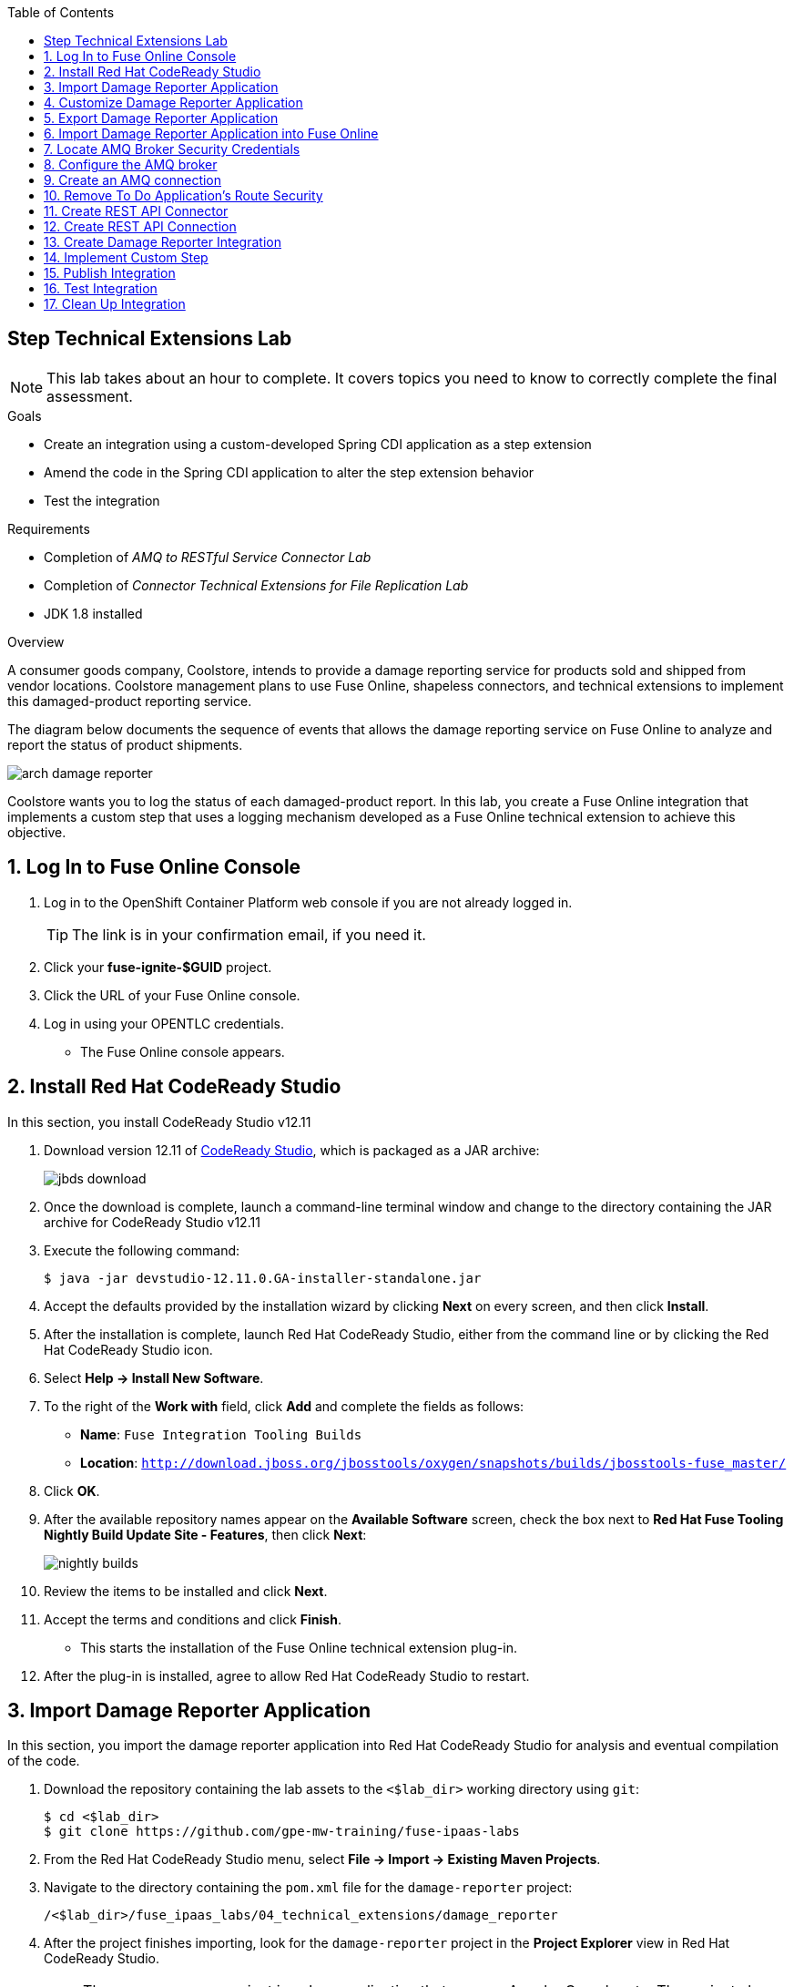 :scrollbar:
:toc2:
:linkattrs:
:coursevm:


== Step Technical Extensions Lab

NOTE: This lab takes about an hour to complete. It covers topics you need to know to correctly complete the final assessment.

.Goals
* Create an integration using a custom-developed Spring CDI application as a step extension
* Amend the code in the Spring CDI application to alter the step extension behavior
* Test the integration

.Requirements
* Completion of _AMQ to RESTful Service Connector Lab_
* Completion of _Connector Technical Extensions for File Replication Lab_
* JDK 1.8 installed

.Overview
A consumer goods company, Coolstore, intends to provide a damage reporting service for products sold and shipped from vendor locations. Coolstore management plans to use Fuse Online, shapeless connectors, and technical extensions to implement this damaged-product reporting service.

The diagram below documents the sequence of events that allows the damage reporting service on Fuse Online to analyze and report the status of product shipments.

image::images/arch-damage-reporter.png[]

Coolstore wants you to log the status of each damaged-product report. In this lab, you create a Fuse Online integration that implements a custom step that uses a logging mechanism developed as a Fuse Online technical extension to achieve this objective.

:numbered:

== Log In to Fuse Online Console

. Log in to the OpenShift Container Platform web console if you are not already logged in.
+
TIP: The link is in your confirmation email, if you need it.

. Click your *fuse-ignite-$GUID* project.
. Click the URL of your Fuse Online console.
. Log in using your OPENTLC credentials.
* The Fuse Online console appears.


== Install Red Hat CodeReady Studio

In this section, you install CodeReady Studio v12.11
// and the Fuse Online technical extension plug-in.

. Download version 12.11 of link:https://developers.redhat.com/products/codeready-studio/download/[CodeReady Studio], which is packaged as a JAR archive:
+
image::images/jbds-download.png[]

. Once the download is complete, launch a command-line terminal window and change to the directory containing the JAR archive for CodeReady Studio v12.11
. Execute the following command:
+
----
$ java -jar devstudio-12.11.0.GA-installer-standalone.jar
----

. Accept the defaults provided by the installation wizard by clicking *Next* on every screen, and then click *Install*.
. After the installation is complete, launch Red Hat CodeReady Studio, either from the command line or by clicking the Red Hat CodeReady Studio icon.
. Select *Help -> Install New Software*.
. To the right of the *Work with* field, click *Add* and complete the fields as follows:
* *Name*: `Fuse Integration Tooling Builds`
* *Location*: `http://download.jboss.org/jbosstools/oxygen/snapshots/builds/jbosstools-fuse_master/`
. Click *OK*.
. After the available repository names appear on the *Available Software* screen, check the box next to *Red Hat Fuse Tooling Nightly Build Update Site - Features*, then click *Next*:
+
image::images/nightly-builds.png[]

. Review the items to be installed and click *Next*.
. Accept the terms and conditions and click *Finish*.
* This starts the installation of the Fuse Online technical extension plug-in.
. After the plug-in is installed, agree to allow Red Hat CodeReady Studio to restart.


== Import Damage Reporter Application

In this section, you import the damage reporter application into Red Hat CodeReady Studio for analysis and eventual compilation of the code.

. Download the repository containing the lab assets to the `<$lab_dir>` working directory using `git`:
+
----
$ cd <$lab_dir>
$ git clone https://github.com/gpe-mw-training/fuse-ipaas-labs
----

. From the Red Hat CodeReady Studio menu, select *File -> Import -> Existing Maven Projects*.
. Navigate to the directory containing the `pom.xml` file for the `damage-reporter` project:
+
----
/<$lab_dir>/fuse_ipaas_labs/04_technical_extensions/damage_reporter
----
. After the project finishes importing, look for the `damage-reporter` project in the *Project Explorer* view in Red Hat CodeReady Studio.
+
[NOTE]
The `damage-reporter` project is a Java application that uses an Apache Camel route. The project also implements a Spring-managed component called `reportService`, which generates a list of damaged items that are eventually included, together with the vendor contact list, in the damaged-product report.

. In the *Project Explorer* view, navigate through the `damage-reporter` project source code by expanding all of the subdirectory branches of the `src/main/java` directory structure.
. Inspect the Java source files.
+
****
*Question:* Which Java source file implements the Spring-based `reportService` and which Java source file handles the damage report generation?
****
+
. Locate the `syndesis-extension-definition.json` extension definition file and double-click it.
* It resides in the `../resources/META-INF/syndesis` subdirectory.
. Analyze the contents of the extension definition file, and visualize the use of this extension:
+
image::images/extension-definition.png[]

. Expand the *Outline* view and inspect the structure of the extension definition:
+
image::images/outline-extension-definition.png[]
+
****
*Questions:*

* Looking at the extension definition, what configurable aspects of the technical extension can you identify?
* If you had a new requirement for a complex data structure or shape as an input, how would you design the technical extension?
****
+
. In the *Project Explorer* view, navigate to the `../resources/camel` subdirectory in the `damage-reporter` project.
. Locate the `extension.xml` file, which contains the Apache Camel route definition:
+
image::images/extension-camel-route.png[]
+
[NOTE]
In Fuse Online, every technical extension consists of implementation code as well as a technical extension definition file. The definition file defines the action that the extension performs, the type of implementation (either Camel endpoint or bean), the input data type, and the output data type. By changing the data types, different types of data (shapeless or shaped) can be handled using custom technical extensions.

. Analyze the `damage-report` Camel route, using both the *Source* and *Design* tabs of the Camel Editor plug-in.
+
****
*Questions:*

* What other possible exceptional circumstances, apart from reporting damaged products, can this damage reporting application be used for?
* How would you redesign the Camel route to meet those use case requirements?
****

== Customize Damage Reporter Application

In this section, you customize the Spring-based damage reporter application to address a new business requirement from Coolstore management.

[NOTE]
Use the link:https://access.redhat.com/documentation/en-us/red_hat_jboss_fuse/6.3/html/tooling_user_guide/igniteextension/[Tooling User Guide] to learn how a technical extension is developed. This guide points out the conventions that must be followed regarding the contents of a custom-developed technical extension’s JSON file.

[TIP]
For technical extensions that you develop based on an Apache Camel route instead of a bean, the entry point of the extension must correspond to a Camel endpoint on that route. In addition, you have to specify both the input data shape and the output data shape for a technical extension that transforms data types.

. Walk through the `damage-reporter` project's code in your Red Hat CodeReady Studio workspace:
+
image::images/damage-reporter-jbds.png[]
+
****
*Question:*

* Can you map the interactions between the six Java classes, using either a whiteboard or your favorite UML modeling tool?
** Discuss and compare your findings with your instructor, a classmate, or a colleague. If there are differences, try to arrive at a consensus.
****

. Make the necessary code changes to include the following new contacts:
+
[options="header",cols="5,5,5"]
|======
|Name|Number|Company
|Andreas Chang|937 512 235|Westside Premium
|Bala Gopal|988 345 111|Finest Goods
|Sergio Lucini|862 223 402|Eastside Specialty Outlets
|======

. Save your changes.
. Compile the `damage-reporter` project:
.. In the *Project Explorer* view, right-click the project and select *Run As -> Run Configurations*:
+
image::images/run-as-run-configurations.png[]
+
.. In the *Run Configurations* window, type `clean install` in the *Goals* field.
.. Make sure that the *User settings* field has the correct path for your Apache Maven `settings.xml` file.
.. Click *Apply*, then click *Run*.
+
[NOTE]
This sequence of steps is equivalent to executing the `mvn clean install` command from the command line.
+
image::images/run-configurations.png[]

. From the *Console* view, validate that the compilation of the `damage-reporter` project is a success:
+
image::images/damage-reporter-jbds-compile.png[]
+
.Sample Output
----
[INFO] --- syndesis-maven-plugin:1.2.9:repackage-extension (repackage) @ damage-reporter ---
[INFO] Resolving artifact org.springframework.boot:spring-boot-dependencies:pom:1.5.8.RELEASE from [central (https://repo.maven.apache.org/maven2, default, releases)]
[INFO] Resolving artifact org.apache.camel:camel-spring-boot-dependencies:pom:2.21.0 from [central (https://repo.maven.apache.org/maven2, default, releases)]
[INFO] Resolving artifact io.syndesis:syndesis-rest-parent:pom:RELEASE from [central (https://repo.maven.apache.org/maven2, default, releases)]
[INFO] Resolving artifact io.syndesis:integration-runtime:pom:RELEASE from [central (https://repo.maven.apache.org/maven2, default, releases)]
[INFO]
[INFO] --- maven-install-plugin:2.4:install (default-install) @ damage-reporter ---
[INFO] Installing /hong/fuse-online-tp3-sample-extension-1.2.9/target/damage-reporter-1.2.9.jar to /root/.m2/repository/io/syndesis/example/damage-reporter/1.2.9/damage-reporter-1.2.9.jar
[INFO] Installing /hong/fuse-online-tp3-sample-extension-1.2.9/pom.xml to /root/.m2/repository/io/syndesis/example/damage-reporter/1.2.9/damage-reporter-1.2.9.pom
[INFO] ------------------------------------------------------------------------
[INFO] BUILD SUCCESS
[INFO] ------------------------------------------------------------------------
[INFO] Total time: 6.235 s
[INFO] Finished at: 2018-04-04T16:19:23+08:00
[INFO] Final Memory: 51M/483M
[INFO] ------------------------------------------------------------------------
----


== Export Damage Reporter Application

In this section, you export the `damage-reporter` project from Red Hat CodeReady Studio to your local working directory as a JAR archive file.

. In the *Project Explorer* view, expand the `target` branch of the `damage-reporter` project.
. Right-click the JAR file and select *Export*:
+
image::images/jar-export.png[]
+
. In the *Export* window, select `File System` and click *Next*
+
image::images/export-general.png[]
+
. In the *Export* window, also navigate to your preferred working directory:
+
image::images/export-file-system.png[]
+
. Click *Finish*.
+
TIP: If you are not able to successfully compile and download the damage reporter application, you can download the link:https://github.com/gpe-mw-training/fuse-ipaas-labs/blob/master/04_technical_extensions/damage-reporter-1.3.4.jar?raw=true[precompiled damage reporter application].


== Import Damage Reporter Application into Fuse Online

In this section, you create a custom step that uses a technical extension as part of the integration.

A selection of native steps are available in Fuse Online that were developed for the consumption and manipulation of integration data. This supply chain integration scenario requires the use of a custom step that identifies electronic goods (such as smartphones, computer monitors, and wireless network routers) that were damaged during transport. In this section, you create such a custom step using a previously developed technical extension that identifies the damaged goods.

. In the left-hand panel of the Fuse Online console, click *Customizations*.

. Select the *Extensions* tab.

. Click *Import Extension*.

. Click *Browse* and select the JAR file containing the damage reporter technical extension.
* The archive file is validated and extracted.

. On the Fuse Online console, note that the technical extension’s name, ID, and description are listed, and `Damage Reporter` is listed under Supported Steps as the custom step that the technical extension defines.

. Click *Import*.
* The details of the technical extension are displayed.

The custom step is now available for use in any integration.


== Locate AMQ Broker Security Credentials

. Switch to the browser window displaying the OpenShift Management Console.
. Select the *Overview* tab from the left-hand menu.
. Scroll down to the `broker-amq` deployment configuration.
+
image:images/select_amq_pod.png[]
+
. Click the pod icon.
. Click the *Environment* tab.
. Copy the values for both the *AMQ_USER* and *AMQ_PASSWORD* fields, either to your scrapbook or your favorite editor.
+
image:images/amq_user_password.png[]
+
. Switch to the browser window displaying the Fuse Online Console.


== Configure the AMQ broker

In this section, you set up the AMQ broker included in the Fuse Online installation.

. From the OpenShift Container Platform web console, click the active OpenShift pod icon to the right of the deployment with `amq` in the name, such as `broker-amq`:
+
image:images/select_amq_pod.png[]
+
[NOTE]
OpenShift pods are similar to virtual machine instances as far as a container is concerned. Each pod is allocated its own internal IP address, and containers within pods can share their local storage and networking.

. Click the *Open Java Console* link to access the ActiveMQ console:
+
image::images/01-Step-54.png[]
+
. In the ActiveMQ console, click the *Create* tab:
+
image::images/01-Step-56.png[]
+
. Complete the form as follows:
.. In the *Queue name* field, type `inventoryReceived`.
.. For *Destination type*, select the *Queue* radio button.
. Click *Create Queue*.
. In the left-hand panel, expand the *Queue* folder and confirm that the `inventoryReceived` queue was created.


* *QUESTION: What changes did you make to the AMQ Broker? Why do you think those changes are important to this lab scenario?*

== Create an AMQ connection

In this section, you create an AMQ connection if you have not done so already. If you created an AMQ connection in a previous lab, you can skip this section and proceed to the <<CrossRefAnchor>> section.

. Switch to the browser window displaying the Fuse Online console.
. In the left-hand panel, click *Connections*, then click *Create Connection*.
. Select the *AMQ* connector:
+
image:images/create-connection-amq.png[]

. On the *Configure Connection* screen, populate the fields as follows:
* *Broker URL*: `tcp://broker-amq-tcp:61616`
** This is the AMQ broker where the messages are delivered and where they reside.
* *User Name*: Enter the value for *AMQ_USER*.
* *Password*: Enter the value for *AMQ_PASSWORD*.
** *AMQ_USER* and *AMQ_PASSWORD* are the security credentials that you noted in the *Locate AMQ Broker Security Credentials* section:
* Leave all other fields as is.
. Click *Validate*, then click *Next*.
. On the *Name Connection* screen, complete the fields as follows:
* *Connection Name*: `AMQ Broker`
* *Description*: `Product status update`
. Click *Create*.
* Expect to see the new AMQ connection in the Fuse Online console.

[[CrossRefAnchor]]
== Remove To Do Application's Route Security

. In the OpenShift Container Platform web console, navigate to *Applications -> Routes*.
. Click *todo* to go to the todo route page.
. Click *Actions* and select *Edit*:
+
image:images/edit-todo-route.png[]

. Scroll down to the *Security* section and locate the *Secure route* check box:
+
image:images/secured-route-todo-app.png[]

. Uncheck the box to remove security on the To Do application's route:
+
image:images/unsecure-route-todo-app.png[]

. Click *Save*.


== Create REST API Connector

In this section, you create a REST API connection to the To Do application that is used in this scenario as a message client.

. In the left-hand panel of the Fuse Online console, click *Home*.
. Copy the URL for the Fuse Online console.
. At the front of the URL, insert `todo-` and at the end of the URL, append `/swagger.json`.
* You now have a URL for the Swagger specification for the To Do application that resembles this:
+
.Sample URL
----
http://todo-fuse.fuse-ignite-<$GUID>.apps.<$Environment_ID>.openshift.opentlc.com/swagger.json
----

. In the left-hand panel, click *Customizations*.
. Click *Create API Connector*.
. Select the *Use a URL* radio button.
. Paste the URL for your Swagger specification into the field and click *Next*.
. On the *Review Swagger Actions* screen, click *Next*.
. Click *Next* again to accept *HTTP Basic Authorization*.
. On the *General Connector Info* screen, in the *Host* field, paste the To Do application's Swagger specification URL and remove `/swagger.json` from the end:
+
.Sample URL
----
http://todo-fuse.fuse-ignite-<$GUID>.apps.<$Environment_ID>.openshift.opentlc.com
----
+
. Click *Create Connector*.
* The *TODO App API* now appears on the *API Client Connectors* screen.
+
[TIP]
Alternatively, you can retrieve the route address for the To Do Application by accessing the OpenShift Container Platform Application Console:
. Following the links, *Applications* -> *Routes*
+
image::images/ocp-console-routes.png[]
+
. Click on the link to the TODO application, located below the *Hostname* category.
+
image::images/ocp-routes.png[]
+
* The TODO App appears in your web browser.

== Create REST API Connection

In this section, you create a connection to the TODO App API.

. In the left-hand panel of the Fuse Online console, click *Connections*.
. Click *Create Connection*.
. Select the *Todo App API* connector that you created.
* On the *Configure Connection* screen, note that Fuse Online populates the *Authentication Type*,
*Base Path*, and *Host* fields from the connector information.
. In the *Username* field, type `uservKL`.
. In the *Password* field, type `RA8oNMOg`.
. Click *Next*.
. In the *Connection Name* field, type `Todo App API Client`.
. Leave the *Description* field empty.
. Click *Create*.
* Expect to see the connection appear on the *Connections* screen.


== Create Damage Reporter Integration

In this section, you create an integration using the two connections you have created.

. In the left-hand panel of the Fuse Online console, click *Integrations* and then *Create Integration*.
. On the *Choose a Start Connection* screen, select the *AMQ* connection.
. On the *Choose an Action* screen, select the *Subscribe for messages* action:
+
image:images/amq-broker-choose-an-action.png[]

* This action sets the *AMQ Broker* connection as a queue subscriber.
. On the *Subscribe for messages* screen, complete the following fields:
* *Destination Name*: `inventoryReceived`
* *Destination Type*: *Queue*
+
image:images/amq-broker-subscribe-for-messages.png[]
+
. Click *Next* and then *Done*.
* This completes the setup of the *Start* connection.
. In the left-hand panel, select *FINISH*.
. On the *Choose a Finish Connection* screen, select *Todo App API Client*.
. On the *Choose an Action* screen, select *Create Task*.
. Click *Next*, and then click *Done*.
* This completes the setup of the *Finish* connection.

== Implement Custom Step

In this section, you add the damage reporter custom step to the integration.

. In the center of the console, click *Add a Step*.
. On the *Choose a Step* screen, select *Damage Reporter*.
. In the left-hand panel, hover over the image:images/add_filter_icon.png[] icon located between the *Damage Reporter* step and the *Finish* connection and select *Add a Step*.
. On the *Choose a Step* screen, select *Data Mapper*.
+
[NOTE]
In the data mapper, the *Sources* panel on the left displays the fields in the output from the damage reporter step. The *Target* panel on the right displays the database fields that the *Todo App API* accesses.

. In the *Sources* panel, click *task*.
. In the *Target* panel, expand the *body* folder and click *task*.
. Click *Done*.
* The custom step is added to the integration.

== Publish Integration

. Name the integration `Damage Reporting`.
. Click *Publish*.
* This deploys the integration.
+
****
*Question:* At this stage, are you able to visualize the objective of the integration based on its design and anticipate the results?
****


== Test Integration

In this section, you test the integration.

. In the Fuse Online console, click *Home* and copy the URL of your Fuse Online installation.
. In the left-hand panel, click *Integrations*.
. Confirm that the *Damage Reporting* integration is *Published* and active before proceeding.
. Open another browser window, paste the URL into the URL field, and append `todo-` as shown:
+
.Sample URL
----
http://todo-fuse.fuse-ignite-<$GUID>.apps.<$Environment_ID>.openshift.opentlc.com
----

. Press *Enter* to access the To Do application.
. Click *Show JMS Form* to display the XML message.
. Click *Send JMS Message* to send that message to the AMQ broker.
* Successful execution returns a task from the Todo App API that identifies the ID of the damaged item as well as the contact information for its vendor.

. Edit the *XML message* to specify two damaged items:
.. Click *Show JMS Form* to display the message field again.
.. In the XML message, change the entry for the undamaged item to `damaged="true"`.
.. Click *Send JMS Message*.
* The Todo app API returns a new task that contains IDs for two damaged items and contact information for the two vendors.
. Edit the XML message to specify an unknown vendor:
.. Click *Show JMS Form*.
.. In the XML message, for an item that has `damaged="true"`, change the name of the vendor.
.. Click *Send JMS Message*.
* The Todo App API returns a new task that indicates that there is no contact information for one of the Coolstore vendors.


== Clean Up Integration

In this section, you clean up the integration as a housekeeping best practice.

. In the left-hand panel, click *Integrations*.
. Locate the *Damage Reporting* integration.
. Click image:images/more_options_icon.png[] (*More Options*) next to the green check box and select *Unpublish*.
. Click *OK*.
* This deactivates the integration.
* If you are utilizing the Fuse Online Technology Preview, other integration can now be published and tested.
+
[NOTE]
The next two steps are optional. Use them only when you are certain that you do not need the integration anymore.

. Locate the *Damage Reporting* integration, click image:images/more_options_icon.png[] (*More Options*), and select *Delete Integration*.
. Click *OK* at the bottom of the summary panel.

You have completed, tested, and cleaned up your integration in Fuse Online.

ifdef::showscript[]

== Create AMQ queue

In this section, you create an AMQ queue, by configuring the AMQ broker included in the Fuse Online installation.

. From the OpenShift Container Platform web console, locate the active OpenShift pod icon to the right of the deployment with `amq` in the name, such as `broker-amq`:
+
image:images/select_amq_pod.png[]
+
[NOTE]
OpenShift pods are similar to virtual machine instances as far as a container is concerned. Each pod is allocated its own internal IP address, and containers within pods can share their local storage and networking.

. At the command line console, type this command:
+
----
oc rsh <name_of_amq_broker_pod>
----
+
* You are accessing the pod that contains the AMQ broker, through a shell prompt.
+
. At the shell prompt, switch directory to `/opt/amq/conf`
. Edit the AMQ broker configuration file using this command:
+
----
vi activemq.xml
----
+
. Add the following code to the `activemq.xml` file, between the `<broker> </broker>` tags:
+
----
<queue name="inventoryQueue">
   <entry name="/queue/inventoryQueue"/>
   <durable>true</durable>
</queue>
----
+
. Save the changes.
+


endif::showscript[]
